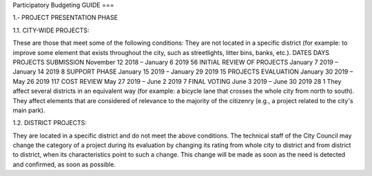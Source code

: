 Participatory Budgeting GUIDE
===

1.- PROJECT PRESENTATION PHASE 

1.1. CITY-WIDE PROJECTS: 

These are those that meet some of the following conditions: They are not located in a specific district (for example: to improve some element that exists throughout the city, such as streetlights, litter bins, banks, etc.). DATES DAYS PROJECTS SUBMISSION November 12 2018 – January 6 2019 56 INITIAL REVIEW OF PROJECTS January 7 2019 – January 14 2019 8 SUPPORT PHASE January 15 2019 – January 29 2019 15 PROJECTS EVALUATION January 30 2019 – May 26 2019 117 COST REVIEW May 27 2019 – June 2 2019 7 FINAL VOTING June 3 2019 – June 30 2019 28 1 They affect several districts in an equivalent way (for example: a bicycle lane that crosses the whole city from north to south). They affect elements that are considered of relevance to the majority of the citizenry (e.g., a project related to the city's main park). 

1.2. DISTRICT PROJECTS: 

They are located in a specific district and do not meet the above conditions. The technical staff of the City Council may change the category of a project during its evaluation by changing its rating from whole city to district and from district to district, when its characteristics point to such a change. This change will be made as soon as the need is detected and confirmed, as soon as possible.
